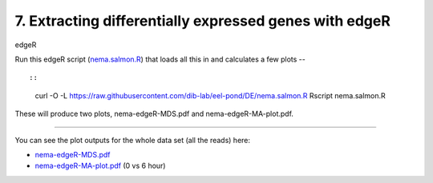 7. Extracting differentially expressed genes with edgeR
=======================================================

edgeR

Run this edgeR script (`nema.salmon.R
<https://raw.githubusercontent.com/dib-lab/eel-pond/DE/nema.salmon.R>`__)
that loads all this in and calculates a few plots -- ::

::

   curl -O -L https://raw.githubusercontent.com/dib-lab/eel-pond/DE/nema.salmon.R
   Rscript nema.salmon.R

These will produce two plots, nema-edgeR-MDS.pdf and nema-edgeR-MA-plot.pdf.

----

You can see the plot outputs for the whole data set (all the reads) here:

* `nema-edgeR-MDS.pdf <https://github.com/dib-lab/eel-pond/blob/DE/edgeR_output/nema-edgeR-MDS.pdf>`__
* `nema-edgeR-MA-plot.pdf <https://github.com/dib-lab/eel-pond/blob/DE/edgeR_output/nema-edgeR-MA-plot.pdf>`__ (0 vs 6 hour)
